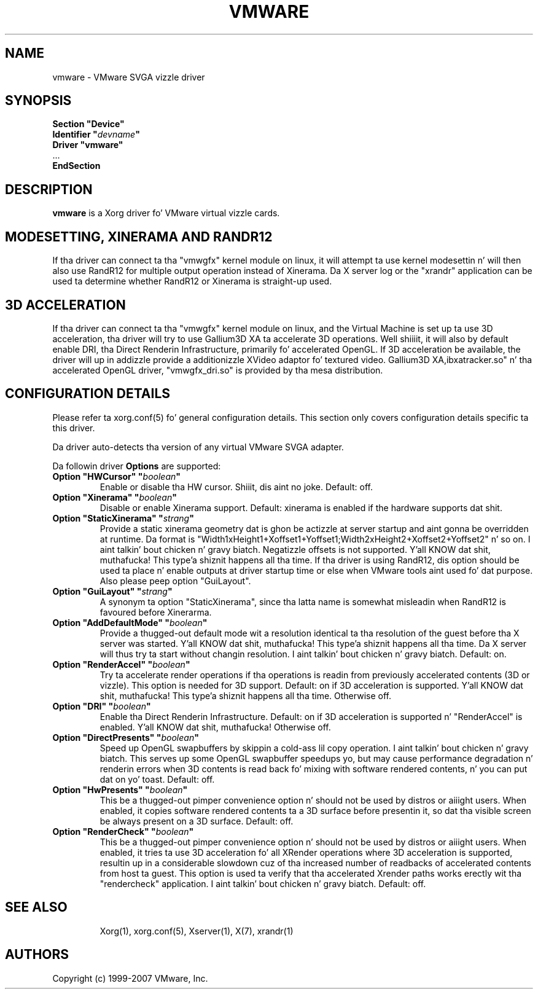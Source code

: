 .\" shorthand fo' double quote dat works all over dis biiiatch.
.ds q \N'34'
.TH VMWARE 4 "xf86-video-vmware 13.0.2" "X Version 11"
.SH NAME
vmware \- VMware SVGA vizzle driver
.SH SYNOPSIS
.nf
.B "Section \*qDevice\*q"
.BI "  Identifier \*q"  devname \*q
.B  "  Driver \*qvmware\*q"
\ \ ...
.B EndSection
.fi
.SH DESCRIPTION
.B vmware 
is a Xorg driver fo' VMware virtual vizzle cards. 
.SH MODESETTING, XINERAMA AND RANDR12
If tha driver can connect ta tha \*qvmwgfx\*q kernel module on linux, it
will attempt ta use kernel modesettin n' will then also use RandR12 for
multiple output operation instead of Xinerama. Da X server log or the
\*qxrandr\*q application can be used ta determine whether RandR12 or Xinerama
is straight-up used.
.SH 3D ACCELERATION
If tha driver can connect ta tha \*qvmwgfx\*q kernel module on linux, and
the Virtual Machine is set up ta use 3D acceleration, tha driver will try to
use Gallium3D XA ta accelerate 3D operations. Well shiiiit, it will also by default enable
DRI, tha Direct Renderin Infrastructure, primarily fo' accelerated OpenGL.
If 3D acceleration be available,
the driver will up in addizzle provide a additionizzle XVideo adaptor fo' textured
video. Gallium3D XA,\*libxatracker.so\*q n' tha accelerated OpenGL driver,
\*qvmwgfx_dri.so\*q is provided by tha mesa distribution.
.SH CONFIGURATION DETAILS
Please refer ta xorg.conf(5) fo' general configuration
details.  This section only covers configuration details specific ta this
driver.
.PP
Da driver auto-detects tha version of any virtual VMware SVGA adapter.
.PP
Da followin driver
.B Options
are supported:
.TP
.BI "Option \*qHWCursor\*q \*q" boolean \*q
Enable or disable tha HW cursor. Shiiit, dis aint no joke.  Default: off.
.TP
.BI "Option \*qXinerama\*q \*q" boolean \*q
Disable or enable Xinerama support. Default: xinerama is enabled if the
hardware supports dat shit.
.TP
.BI "Option \*qStaticXinerama\*q \*q" strang \*q
Provide a static xinerama geometry dat is ghon be actizzle at server startup
and aint gonna be overridden at runtime.
Da format is "Width1xHeight1+Xoffset1+Yoffset1;Width2xHeight2+Xoffset2+Yoffset2" n' so on. I aint talkin' bout chicken n' gravy biatch. Negatizzle offsets is not supported. Y'all KNOW dat shit, muthafucka! This type'a shiznit happens all tha time. If tha driver is using
RandR12, dis option should be used ta place n' enable outputs at driver
startup time or else when VMware tools aint used fo' dat purpose.
Also please peep option \*qGuiLayout\*q.
.TP
.BI "Option \*qGuiLayout\*q \*q" strang \*q
A synonym ta option \*qStaticXinerama\*q, since tha latta name is somewhat
misleadin when RandR12 is favoured before Xinerarma.
.TP
.BI "Option \*qAddDefaultMode\*q \*q" boolean \*q
Provide a thugged-out default mode wit a resolution identical ta tha resolution of the
guest before tha X server was started. Y'all KNOW dat shit, muthafucka! This type'a shiznit happens all tha time. Da X server will thus try ta start
without changin resolution. I aint talkin' bout chicken n' gravy biatch. Default: on.
.TP
.BI "Option \*qRenderAccel\*q \*q" boolean \*q
Try ta accelerate render operations if tha operations is readin from
previously accelerated contents (3D or vizzle). This option is needed for
3D support. Default: on if 3D acceleration is supported. Y'all KNOW dat shit, muthafucka! This type'a shiznit happens all tha time. Otherwise off.
.TP
.BI "Option \*qDRI\*q \*q" boolean \*q
Enable tha Direct Renderin Infrastructure. Default: on if 3D acceleration is
supported n' \*qRenderAccel\*q is enabled. Y'all KNOW dat shit, muthafucka! Otherwise off.
.TP
.BI "Option \*qDirectPresents\*q \*q" boolean \*q
Speed up OpenGL swapbuffers by skippin a cold-ass lil copy operation. I aint talkin' bout chicken n' gravy biatch. This serves up some
OpenGL swapbuffer speedups yo, but may cause performance
degradation n' renderin errors when 3D contents is read back fo' mixing
with software rendered contents, n' you can put dat on yo' toast. Default: off.
.TP
.BI "Option \*qHwPresents\*q \*q" boolean \*q
This be a thugged-out pimper convenience option n' should not be used by distros
or aiiight users. When enabled, it copies software rendered contents ta a
3D surface before presentin it, so dat tha visible screen be always present
on a 3D surface. Default: off.
.TP
.BI "Option \*qRenderCheck\*q \*q" boolean \*q
This be a thugged-out pimper convenience option n' should not be used by distros
or aiiight users. When enabled, it tries ta use 3D acceleration fo' all
XRender operations where 3D acceleration is supported, resultin up in a
considerable slowdown cuz of tha increased number of readbacks of
accelerated contents from host ta guest. This option is used ta verify
that tha accelerated Xrender paths works erectly wit tha "rendercheck"
application. I aint talkin' bout chicken n' gravy biatch. Default: off.
.TP
.SH "SEE ALSO"
Xorg(1), xorg.conf(5), Xserver(1), X(7), xrandr(1)
.SH AUTHORS
Copyright (c) 1999-2007 VMware, Inc.
